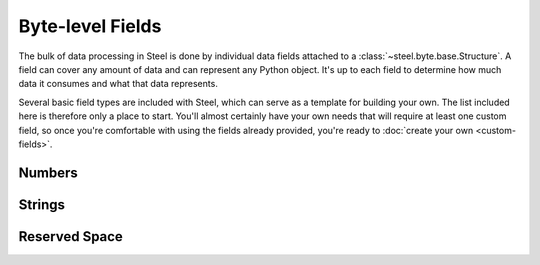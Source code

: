 Byte-level Fields
=================

The bulk of data processing in Steel is done by individual data fields attached
to a :class:`~steel.byte.base.Structure`. A field can cover any amount of data
and can represent any Python object. It's up to each field to determine how much
data it consumes and what that data represents.

Several basic field types are included with Steel, which can serve as a template
for building your own. The list included here is therefore only a place to
start. You'll almost certainly have your own needs that will require at least
one custom field, so once you're comfortable with using the fields already
provided, you're ready to :doc:`create your own <custom-fields>`.

Numbers
-------

.. py:currentmodule:: steel.byte.fields.numbers

.. class:: Integer

.. class:: FixedInteger

Strings
-------

.. py:currentmodule:: steel.byte.fields.strings

.. class:: String

.. class:: LengthIndexedString

.. class:: FixedString

.. class:: Bytes

Reserved Space
--------------

.. py:currentmodule:: steel.byte.fields

.. class:: Reserved

